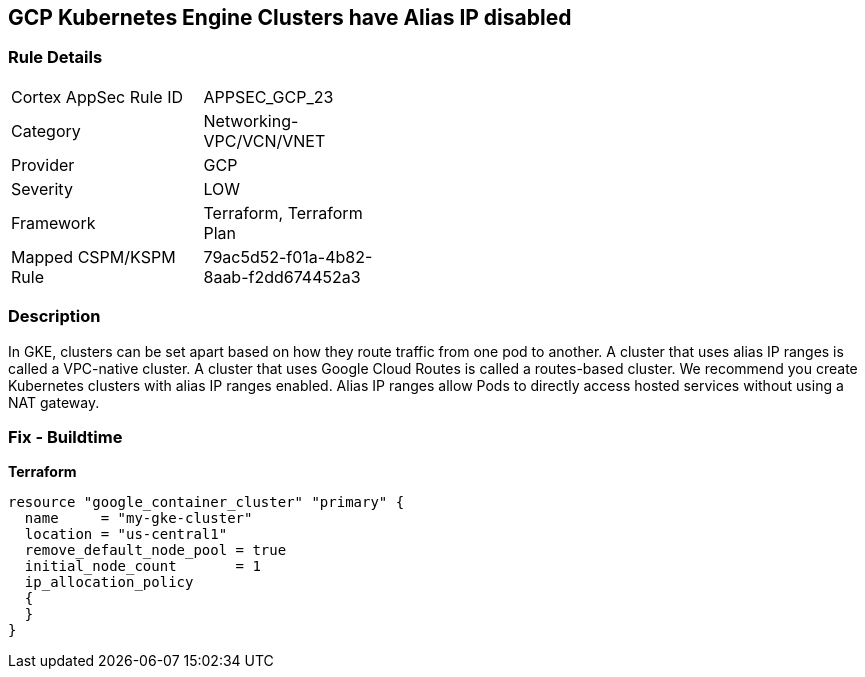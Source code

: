 == GCP Kubernetes Engine Clusters have Alias IP disabled


=== Rule Details

[width=45%]
|===
|Cortex AppSec Rule ID |APPSEC_GCP_23
|Category |Networking-VPC/VCN/VNET
|Provider |GCP
|Severity |LOW
|Framework |Terraform, Terraform Plan
|Mapped CSPM/KSPM Rule |79ac5d52-f01a-4b82-8aab-f2dd674452a3
|===


=== Description 


In GKE, clusters can be set apart based on how they route traffic from one pod to another.
A cluster that uses alias IP ranges is called a VPC-native cluster.
A cluster that uses Google Cloud Routes is called a routes-based cluster.
We recommend you create Kubernetes clusters with alias IP ranges enabled.
Alias IP ranges allow Pods to directly access hosted services without using a NAT gateway.

=== Fix - Buildtime


*Terraform* 




[source,go]
----
resource "google_container_cluster" "primary" {
  name     = "my-gke-cluster"
  location = "us-central1"
  remove_default_node_pool = true
  initial_node_count       = 1
  ip_allocation_policy
  {
  }
}
----

